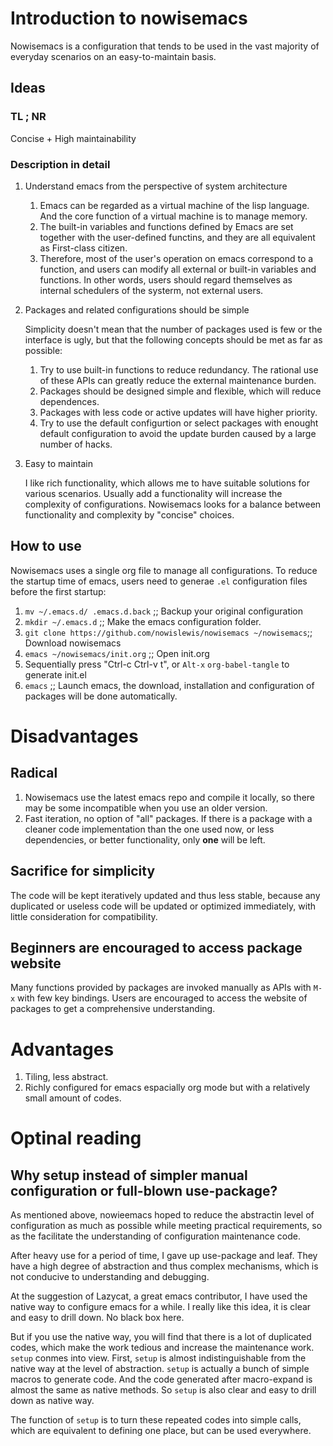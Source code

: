 * Introduction to nowisemacs
Nowisemacs is a configuration that tends to be used in the vast majority of everyday scenarios on an easy-to-maintain basis.
** Ideas
*** TL ; NR
Concise + High maintainability
*** Description in detail
**** Understand emacs from the perspective of system architecture
1. Emacs can be regarded as a virtual machine of the lisp language. And the core function of a virtual machine is to
   manage memory.
2. The built-in variables and functions defined by Emacs are set together with the user-defined functins, and they are
   all equivalent as First-class citizen.
3. Therefore, most of the user's operation on emacs correspond to a function, and users can modify all external or
   built-in variables and functions. In other words, users should regard themselves as internal schedulers of the
   systerm, not external users.
**** Packages and related configurations should be simple
Simplicity doesn't mean that the number of packages used is few or the interface is ugly, but that the following
concepts should be met as far as possible:
1. Try to use built-in functions to reduce redundancy. The rational use of these APIs can greatly reduce the external
   maintenance burden.
2. Packages should be designed simple and flexible, which will reduce dependences.
3. Packages with less code or active updates will have higher priority.
4. Try to use the default configurtion or select packages with enought default configuration to avoid the update burden
   caused by a large number of hacks.
**** Easy to maintain
I like rich functionality, which allows me to have suitable solutions for various scenarios. Usually add a functionality
will increase the complexity of configurations. Nowisemacs looks for a balance between functionality and complexity by
"concise" choices.
** How to use
Nowisemacs uses a single org file to manage all configurations. To reduce the startup time of emacs, users need to
generae =.el= configuration files before the first startup:
1. =mv ~/.emacs.d/ .emacs.d.back= ;; Backup your original configuration
2. =mkdir ~/.emacs.d= ;; Make the emacs configuration folder.
3. =git clone https://github.com/nowislewis/nowisemacs ~/nowisemacs=;; Download nowisemacs
4. =emacs ~/nowisemacs/init.org= ;; Open init.org
5. Sequentially press "Ctrl-c Ctrl-v t", or ~Alt-x~ =org-babel-tangle= to generate init.el
6. =emacs= ;; Launch emacs, the download, installation and configuration of packages will be done automatically.
* Disadvantages
** Radical
1. Nowisemacs use the latest emacs repo and compile it locally, so there may be some incompatible when you use an older version.
2. Fast iteration, no option of "all" packages. If there is a package with a cleaner code implementation than the one
   used now, or less dependencies, or better functionality, only *one* will be left.
** Sacrifice for simplicity
The code will be kept iteratively updated and thus less stable, because any duplicated or useless code will be
   updated or optimized immediately, with little consideration for compatibility.
** Beginners are encouraged to access package website
Many functions provided by packages are invoked manually as APIs with =M-x= with few key bindings. Users are encouraged to
access the website of packages to get a comprehensive understanding.
* Advantages
1. Tiling, less abstract.
2. Richly configured for emacs espacially org mode but with a relatively small amount of codes.
* Optinal reading
** Why setup instead of simpler manual configuration or full-blown use-package?
As mentioned above, nowieemacs hoped to reduce the abstractin level of configuration as much as possible while meeting
practical requirements, so as the facilitate the understanding of configuration maintenance code.

After heavy use for a period of time, I gave up use-package and leaf. They have a high degree of abstraction and thus
complex mechanisms, which is not conducive to understanding and debugging.

At the suggestion of Lazycat, a great emacs contributor, I have used the native way to configure emacs for a while. I
really like this idea, it is clear and easy to drill down. No black box here.

But if you use the native way, you will find that there is a lot of duplicated codes, which make the work tedious and
increase the maintenance work. =setup= conmes into view. First, =setup= is almost indistinguishable from the native
way at the level of abstraction. =setup= is actually a bunch of simple macros to generate code. And the code generated
after macro-expand is almost the same as native methods. So =setup= is also clear and easy to drill down as native way.

The function of =setup= is to turn these repeated codes into simple calls, which are equivalent to defining one place, but
can be used everywhere.
